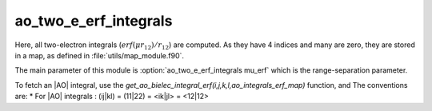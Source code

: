 ======================
ao_two_e_erf_integrals
======================

Here, all two-electron integrals (:math:`erf(\mu r_{12})/r_{12}`) are computed.
As they have 4 indices and many are zero, they are stored in a map, as defined
in :file:`utils/map_module.f90`.

The main parameter of this module is :option:`ao_two_e_erf_integrals mu_erf` which is the range-separation parameter. 

To fetch an |AO| integral, use the
`get_ao_bielec_integral_erf(i,j,k,l,ao_integrals_erf_map)` function, and
The conventions are:
* For |AO| integrals : (ij|kl) = (11|22) = <ik|jl> = <12|12>



